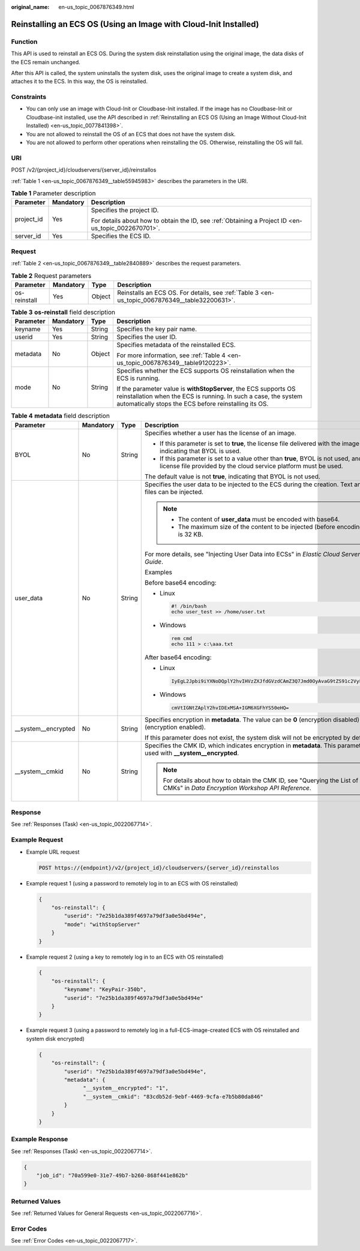 :original_name: en-us_topic_0067876349.html

.. _en-us_topic_0067876349:

Reinstalling an ECS OS (Using an Image with Cloud-Init Installed)
=================================================================

Function
--------

This API is used to reinstall an ECS OS. During the system disk reinstallation using the original image, the data disks of the ECS remain unchanged.

After this API is called, the system uninstalls the system disk, uses the original image to create a system disk, and attaches it to the ECS. In this way, the OS is reinstalled.

Constraints
-----------

-  You can only use an image with Cloud-Init or Cloudbase-Init installed. If the image has no Cloudbase-Init or Cloudbase-init installed, use the API described in :ref:`Reinstalling an ECS OS (Using an Image Without Cloud-Init Installed) <en-us_topic_0077841398>`.
-  You are not allowed to reinstall the OS of an ECS that does not have the system disk.
-  You are not allowed to perform other operations when reinstalling the OS. Otherwise, reinstalling the OS will fail.

URI
---

POST /v2/{project_id}/cloudservers/{server_id}/reinstallos

:ref:`Table 1 <en-us_topic_0067876349__table55945983>` describes the parameters in the URI.

.. _en-us_topic_0067876349__table55945983:

.. table:: **Table 1** Parameter description

   +-----------------------+-----------------------+-----------------------------------------------------------------------------------------------------+
   | Parameter             | Mandatory             | Description                                                                                         |
   +=======================+=======================+=====================================================================================================+
   | project_id            | Yes                   | Specifies the project ID.                                                                           |
   |                       |                       |                                                                                                     |
   |                       |                       | For details about how to obtain the ID, see :ref:`Obtaining a Project ID <en-us_topic_0022670701>`. |
   +-----------------------+-----------------------+-----------------------------------------------------------------------------------------------------+
   | server_id             | Yes                   | Specifies the ECS ID.                                                                               |
   +-----------------------+-----------------------+-----------------------------------------------------------------------------------------------------+

Request
-------

:ref:`Table 2 <en-us_topic_0067876349__table2840889>` describes the request parameters.

.. _en-us_topic_0067876349__table2840889:

.. table:: **Table 2** Request parameters

   +--------------+-----------+--------+------------------------------------------------------------------------------------------------+
   | Parameter    | Mandatory | Type   | Description                                                                                    |
   +==============+===========+========+================================================================================================+
   | os-reinstall | Yes       | Object | Reinstalls an ECS OS. For details, see :ref:`Table 3 <en-us_topic_0067876349__table32200631>`. |
   +--------------+-----------+--------+------------------------------------------------------------------------------------------------+

.. _en-us_topic_0067876349__table32200631:

.. table:: **Table 3** **os-reinstall** field description

   +-----------------+-----------------+-----------------+----------------------------------------------------------------------------------------------------------------------------------------------------------------------------------------------+
   | Parameter       | Mandatory       | Type            | Description                                                                                                                                                                                  |
   +=================+=================+=================+==============================================================================================================================================================================================+
   | keyname         | Yes             | String          | Specifies the key pair name.                                                                                                                                                                 |
   +-----------------+-----------------+-----------------+----------------------------------------------------------------------------------------------------------------------------------------------------------------------------------------------+
   | userid          | Yes             | String          | Specifies the user ID.                                                                                                                                                                       |
   +-----------------+-----------------+-----------------+----------------------------------------------------------------------------------------------------------------------------------------------------------------------------------------------+
   | metadata        | No              | Object          | Specifies metadata of the reinstalled ECS.                                                                                                                                                   |
   |                 |                 |                 |                                                                                                                                                                                              |
   |                 |                 |                 | For more information, see :ref:`Table 4 <en-us_topic_0067876349__table9120223>`.                                                                                                             |
   +-----------------+-----------------+-----------------+----------------------------------------------------------------------------------------------------------------------------------------------------------------------------------------------+
   | mode            | No              | String          | Specifies whether the ECS supports OS reinstallation when the ECS is running.                                                                                                                |
   |                 |                 |                 |                                                                                                                                                                                              |
   |                 |                 |                 | If the parameter value is **withStopServer**, the ECS supports OS reinstallation when the ECS is running. In such a case, the system automatically stops the ECS before reinstalling its OS. |
   +-----------------+-----------------+-----------------+----------------------------------------------------------------------------------------------------------------------------------------------------------------------------------------------+

.. _en-us_topic_0067876349__table9120223:

.. table:: **Table 4** **metadata** field description

   +----------------------+-----------------+-----------------+---------------------------------------------------------------------------------------------------------------------------------------------------------+
   | Parameter            | Mandatory       | Type            | Description                                                                                                                                             |
   +======================+=================+=================+=========================================================================================================================================================+
   | BYOL                 | No              | String          | Specifies whether a user has the license of an image.                                                                                                   |
   |                      |                 |                 |                                                                                                                                                         |
   |                      |                 |                 | -  If this parameter is set to **true**, the license file delivered with the image is used, indicating that BYOL is used.                               |
   |                      |                 |                 | -  If this parameter is set to a value other than **true**, BYOL is not used, and the license file provided by the cloud service platform must be used. |
   |                      |                 |                 |                                                                                                                                                         |
   |                      |                 |                 | The default value is not **true**, indicating that BYOL is not used.                                                                                    |
   +----------------------+-----------------+-----------------+---------------------------------------------------------------------------------------------------------------------------------------------------------+
   | user_data            | No              | String          | Specifies the user data to be injected to the ECS during the creation. Text and text files can be injected.                                             |
   |                      |                 |                 |                                                                                                                                                         |
   |                      |                 |                 | .. note::                                                                                                                                               |
   |                      |                 |                 |                                                                                                                                                         |
   |                      |                 |                 |    -  The content of **user_data** must be encoded with base64.                                                                                         |
   |                      |                 |                 |    -  The maximum size of the content to be injected (before encoding) is 32 KB.                                                                        |
   |                      |                 |                 |                                                                                                                                                         |
   |                      |                 |                 | For more details, see "Injecting User Data into ECSs" in *Elastic Cloud Server User Guide*.                                                             |
   |                      |                 |                 |                                                                                                                                                         |
   |                      |                 |                 | Examples                                                                                                                                                |
   |                      |                 |                 |                                                                                                                                                         |
   |                      |                 |                 | Before base64 encoding:                                                                                                                                 |
   |                      |                 |                 |                                                                                                                                                         |
   |                      |                 |                 | -  Linux                                                                                                                                                |
   |                      |                 |                 |                                                                                                                                                         |
   |                      |                 |                 |    .. code-block::                                                                                                                                      |
   |                      |                 |                 |                                                                                                                                                         |
   |                      |                 |                 |       #! /bin/bash                                                                                                                                      |
   |                      |                 |                 |       echo user_test >> /home/user.txt                                                                                                                  |
   |                      |                 |                 |                                                                                                                                                         |
   |                      |                 |                 | -  Windows                                                                                                                                              |
   |                      |                 |                 |                                                                                                                                                         |
   |                      |                 |                 |    .. code-block::                                                                                                                                      |
   |                      |                 |                 |                                                                                                                                                         |
   |                      |                 |                 |       rem cmd                                                                                                                                           |
   |                      |                 |                 |       echo 111 > c:\aaa.txt                                                                                                                             |
   |                      |                 |                 |                                                                                                                                                         |
   |                      |                 |                 | After base64 encoding:                                                                                                                                  |
   |                      |                 |                 |                                                                                                                                                         |
   |                      |                 |                 | -  Linux                                                                                                                                                |
   |                      |                 |                 |                                                                                                                                                         |
   |                      |                 |                 |    .. code-block::                                                                                                                                      |
   |                      |                 |                 |                                                                                                                                                         |
   |                      |                 |                 |       IyEgL2Jpbi9iYXNoDQplY2hvIHVzZXJfdGVzdCAmZ3Q7Jmd0OyAvaG9tZS91c2VyLnR4dA==                                                                          |
   |                      |                 |                 |                                                                                                                                                         |
   |                      |                 |                 | -  Windows                                                                                                                                              |
   |                      |                 |                 |                                                                                                                                                         |
   |                      |                 |                 |    .. code-block::                                                                                                                                      |
   |                      |                 |                 |                                                                                                                                                         |
   |                      |                 |                 |       cmVtIGNtZAplY2hvIDExMSA+IGM6XGFhYS50eHQ=                                                                                                          |
   +----------------------+-----------------+-----------------+---------------------------------------------------------------------------------------------------------------------------------------------------------+
   | \__system__encrypted | No              | String          | Specifies encryption in **metadata**. The value can be **0** (encryption disabled) or **1** (encryption enabled).                                       |
   |                      |                 |                 |                                                                                                                                                         |
   |                      |                 |                 | If this parameter does not exist, the system disk will not be encrypted by default.                                                                     |
   +----------------------+-----------------+-----------------+---------------------------------------------------------------------------------------------------------------------------------------------------------+
   | \__system__cmkid     | No              | String          | Specifies the CMK ID, which indicates encryption in **metadata**. This parameter is used with **\__system__encrypted**.                                 |
   |                      |                 |                 |                                                                                                                                                         |
   |                      |                 |                 | .. note::                                                                                                                                               |
   |                      |                 |                 |                                                                                                                                                         |
   |                      |                 |                 |    For details about how to obtain the CMK ID, see "Querying the List of CMKs" in *Data Encryption Workshop API Reference*.                             |
   +----------------------+-----------------+-----------------+---------------------------------------------------------------------------------------------------------------------------------------------------------+

Response
--------

See :ref:`Responses (Task) <en-us_topic_0022067714>`.

Example Request
---------------

-  Example URL request

   .. code-block:: text

      POST https://{endpoint}/v2/{project_id}/cloudservers/{server_id}/reinstallos

-  Example request 1 (using a password to remotely log in to an ECS with OS reinstalled)

   .. code-block::

      {
          "os-reinstall": {
              "userid": "7e25b1da389f4697a79df3a0e5bd494e",
              "mode": "withStopServer"
          }
      }

-  Example request 2 (using a key to remotely log in to an ECS with OS reinstalled)

   .. code-block::

      {
          "os-reinstall": {
              "keyname": "KeyPair-350b",
              "userid": "7e25b1da389f4697a79df3a0e5bd494e"
          }
      }

-  Example request 3 (using a password to remotely log in a full-ECS-image-created ECS with OS reinstalled and system disk encrypted)

   .. code-block::

      {
          "os-reinstall": {
              "userid": "7e25b1da389f4697a79df3a0e5bd494e",
              "metadata": {
                    "__system__encrypted": "1",
                    "__system__cmkid": "83cdb52d-9ebf-4469-9cfa-e7b5b80da846"
              }
          }
      }

Example Response
----------------

See :ref:`Responses (Task) <en-us_topic_0022067714>`.

.. code-block::

   {
       "job_id": "70a599e0-31e7-49b7-b260-868f441e862b"
   }

Returned Values
---------------

See :ref:`Returned Values for General Requests <en-us_topic_0022067716>`.

Error Codes
-----------

See :ref:`Error Codes <en-us_topic_0022067717>`.
